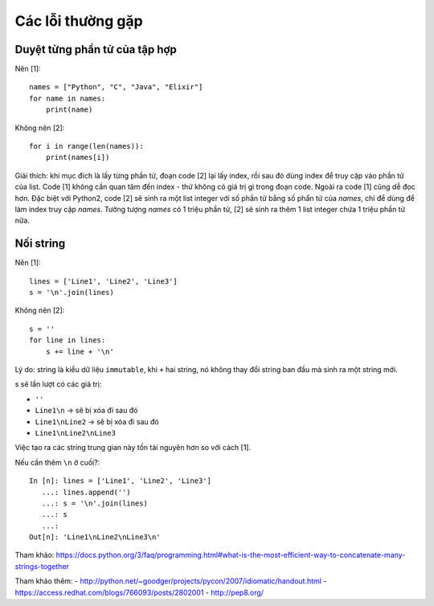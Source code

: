 Các lỗi thường gặp
==================

Duyệt từng phần tử của tập hợp
------------------------------

Nên [1]::

  names = ["Python", "C", "Java", "Elixir"]
  for name in names:
      print(name)

Không nên [2]::

  for i in range(len(names)):
      print(names[i])

Giải thích: khi mục đích là lấy từng phần tử, đoạn code [2] lại lấy index, rồi sau đó dùng index để truy cập vào phần tử của list. Code [1] không cần quan tâm đến index - thứ không có giá trị gì trong đoạn code. Ngoài ra code [1] cũng dễ đọc hơn. Đặc biệt với Python2, code [2] sẽ sinh ra một list integer với số phần tử bằng số phẩn tử của `names`, chỉ để dùng để làm index truy cập `names`. Tưởng tượng `names` có 1 triệu phần tử, [2] sẽ sinh ra thêm 1 list integer chứa 1 triệu phần tử nữa.

Nối string
----------

Nên [1]::

  lines = ['Line1', 'Line2', 'Line3']
  s = '\n'.join(lines)

Không nên [2]::

  s = ''
  for line in lines:
      s += line + '\n'

Lý do: string là kiểu dữ liệu ``immutable``, khi ``+`` hai string, nó không thay đổi string ban đầu mà sinh ra một string mới.

s sẽ lần lượt có các giá trị:

- ``''``
- ``Line1\n`` -> sẽ bị xóa đi sau đó
- ``Line1\nLine2`` -> sẽ bị xóa đi sau đó
- ``Line1\nLine2\nLine3``

Việc tạo ra các string trung gian này tốn tài nguyên hơn so với cách [1].

Nếu cần thêm ``\n`` ở cuối?::

  In [n]: lines = ['Line1', 'Line2', 'Line3']
     ...: lines.append('')
     ...: s = '\n'.join(lines)
     ...: s
     ...:
  Out[n]: 'Line1\nLine2\nLine3\n'

Tham khảo: https://docs.python.org/3/faq/programming.html#what-is-the-most-efficient-way-to-concatenate-many-strings-together

Tham khảo thêm:
- http://python.net/~goodger/projects/pycon/2007/idiomatic/handout.html
- https://access.redhat.com/blogs/766093/posts/2802001
- http://pep8.org/
